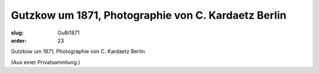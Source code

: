 Gutzkow um 1871, Photographie von C. Kardaetz Berlin
====================================================

:slug: GuBi1871
:order: 23

Gutzkow um 1871, Photographie von C. Kardaetz Berlin

.. class:: source

  (Aus einer Privatsammlung.)
